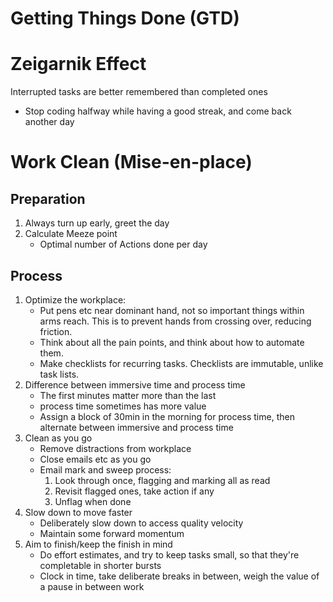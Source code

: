 * Getting Things Done (GTD)
* Zeigarnik Effect
Interrupted tasks are better remembered than completed ones
- Stop coding halfway while having a good streak, and come back another day
* Work Clean (Mise-en-place)
** Preparation
1. Always turn up early, greet the day
2. Calculate Meeze point
   - Optimal number of Actions done per day
** Process
1. Optimize the workplace:
   - Put pens etc near dominant hand, not so important things within
     arms reach. This is to prevent hands from crossing over, reducing friction.
   - Think about all the pain points, and think about how to automate
     them.
   - Make checklists for recurring tasks. Checklists are immutable,
     unlike task lists.
2. Difference between immersive time and process time
   - The first minutes matter more than the last
   - process time sometimes has more value
   - Assign a block of 30min in the morning for process time, then
     alternate between immersive and process time
3. Clean as you go
   - Remove distractions from workplace
   - Close emails etc as you go
   - Email mark and sweep process:
     1. Look through once, flagging and marking all as read
     2. Revisit flagged ones, take action if any
     3. Unflag when done
4. Slow down to move faster
   - Deliberately slow down to access quality velocity
   - Maintain some forward momentum
5. Aim to finish/keep the finish in mind
   - Do effort estimates, and try to keep tasks small, so that they're
     completable in shorter bursts
   - Clock in time, take deliberate breaks in between, weigh the value
     of a pause in between work
